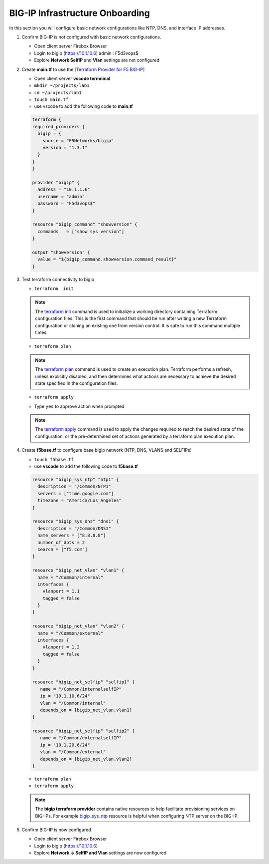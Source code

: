 BIG-IP Infrastructure Onboarding
################################

In this section you will configure basic network configurations like NTP, DNS, and interface IP addresses.

#. Confirm BIG-IP is not configured with basic network configurations.

   - Open client server Firebox Browser
   - Login to bigip (https://10.1.10.6) admin : F5d3vops$
   - Explore **Network SelfIP** and **Vlan** settings are not configured

   .. image:: /_static/selfip0.png
       :height: 150px

   .. image:: /_static/vlan0.png
       :height: 150px

#. Create **main.tf** to use the `[Terraform Provider for F5 BIG-IP] <https://registry.terraform.io/providers/F5Networks/bigip/latest/docs>`__

   - Open client server **vscode termninal**
   - ``mkdir ~/projects/lab1``
   - ``cd ~/projects/lab1``
   - ``touch main.tf``
   - use vscode to add the following code to **main.tf**

   .. code:: json

     terraform {
     required_providers {
       bigip = {
         source = "F5Networks/bigip"
         version = "1.3.1"
       }
     }
     }

     provider "bigip" {
       address = "10.1.1.6"
       username = "admin"
       password = "F5d3vops$"
     }

     resource "bigip_command" "showversion" {
       commands   = ["show sys version"]
     }

     output "showversion" {
       value = "${bigip_command.showversion.command_result}"
     }

   .. image:: /_static/maintf.png
       :height: 300px

#. Test terraform connectivity to bigip

   - ``terraform  init``

   .. image:: /_static/tinit.png
       :height: 300px

   .. NOTE::
      The `terraform init <https://www.terraform.io/docs/commands/init.html>`__ command is used to initialize a working directory containing Terraform configuration files. This is the first command that should be run after writing a new Terraform configuration or cloning an existing one from version control. It is safe to run this command multiple times.

   - ``terraform plan``

   .. image:: /_static/tplan.png
       :height: 300px

   .. NOTE::
      The `terraform plan <https://www.terraform.io/docs/commands/plan.html>`__ command is used to create an execution plan. Terraform performs a refresh, unless explicitly disabled, and then determines what actions are necessary to achieve the desired state specified in the configuration files.
   
   - ``terraform apply``

   .. image:: /_static/tapply.png
       :height: 300px

   - Type ``yes`` to approve action when prompted

   .. NOTE::
      The  `terraform apply <https://www.terraform.io/docs/commands/apply.html>`__ command is used to apply the changes required to reach the desired state of the configuration, or the pre-determined set of actions generated by a terraform plan execution plan.

#. Create **f5base.tf** to configure base bigip network (NTP, DNS, VLANS and SELFIPs)

   - ``touch f5base.tf``
   - use **vscode** to add the following code to **f5base.tf**

   .. code:: json
   
      resource "bigip_sys_ntp" "ntp1" {
        description = "/Common/NTP1"
        servers = ["time.google.com"]
        timezone = "America/Los_Angeles"
      }

      resource "bigip_sys_dns" "dns1" {
        description = "/Common/DNS1"
        name_servers = ["8.8.8.8"]
        number_of_dots = 2
        search = ["f5.com"]
      }

      resource "bigip_net_vlan" "vlan1" {
        name = "/Common/internal"
        interfaces {
          vlanport = 1.1
          tagged = false
        }
      }

      resource "bigip_net_vlan" "vlan2" {
        name = "/Common/external"
        interfaces {
          vlanport = 1.2
          tagged = false
        }
      }

      resource "bigip_net_selfip" "selfip1" {
         name = "/Common/internalselfIP"
         ip = "10.1.10.6/24"
         vlan = "/Common/internal"
         depends_on = [bigip_net_vlan.vlan1]
      }

      resource "bigip_net_selfip" "selfip2" {
         name = "/Common/externalselfIP"
         ip = "10.1.20.6/24"
         vlan = "/Common/external"
         depends_on = [bigip_net_vlan.vlan2]
      }

   - ``terraform plan``
   - ``terraform apply``

   .. image:: /_static/f5base.png
       :height: 300px

   .. NOTE::
      The  **bigip terraform provider** contains native resources to help facilitate provisioning services on BIG-IPs.  For example `bigip_sys_ntp <https://registry.terraform.io/providers/F5Networks/bigip/latest/docs/resources/bigip_sys_ntp>`__ resource is helpful when configuring NTP server on the BIG-IP.

#. Confirm BIG-IP is now configured

   - Open client server Firebox Browser
   - Login to bigip (https://10.1.10.6)
   - Explore **Network -> SelfIP and Vlan** settings are now configured

   .. image:: /_static/selfip.png
       :height: 150px

   .. image:: /_static/vlan.png
       :height: 150px
